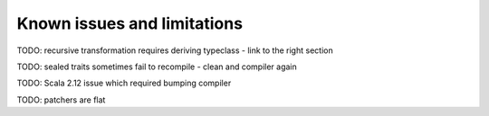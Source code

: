 Known issues and limitations
============================

TODO: recursive transformation requires deriving typeclass - link to the right section

TODO: sealed traits sometimes fail to recompile - clean and compiler again

TODO: Scala 2.12 issue which required bumping compiler

TODO: patchers are flat
